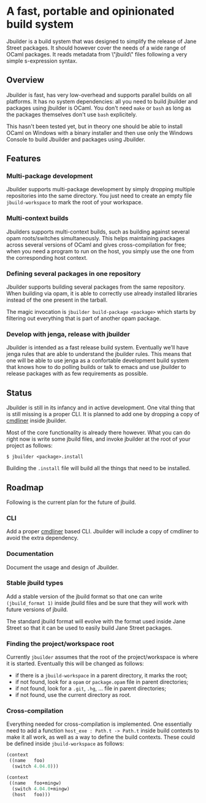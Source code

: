 * A fast, portable and opinionated build system

Jbuilder is a build system that was designed to simplify the release
of Jane Street packages. It should however cover the needs of a wide
range of OCaml packages. It reads metadata from \"jbuild\" files
following a very simple s-expression syntax.

** Overview

Jbuilder is fast, has very low-overhead and supports parallel builds
on all platforms. It has no system dependencies: all you need to build
jbuilder and packages using jbuilder is OCaml. You don't need
=make= or =bash= as long as the packages themselves don't use =bash=
explicitely.

This hasn't been tested yet, but in theory one should be able to
install OCaml on Windows with a binary installer and then use only the
Windows Console to build Jbuilder and packages using Jbuilder.

** Features

*** Multi-package development

Jbuilder supports multi-package development by simply dropping
multiple repositories into the same directory. You just need to create
an empty file =jbuild-workspace= to mark the root of your workspace.

*** Multi-context builds

Jbuilders supports multi-context builds, such as building against
several opam roots/switches simultaneously. This helps maintaining
packages across several versions of OCaml and gives cross-compilation
for free; when you need a program to run on the host, you simply use
the one from the corresponding host context.

*** Defining several packages in one repository

Jbuilder supports building several packages from the same
repository. When building via opam, it is able to correctly use
already installed libraries instead of the one present in the tarball.

The magic invocation is =jbuilder build-package <package>= which starts
by filtering out everything that is part of another opam package.

*** Develop with jenga, release with jbuilder

Jbuilder is intended as a fast release build system. Eventually we'll
have jenga rules that are able to understand the jbuilder rules. This
means that one will be able to use jenga as a confortable development
build system that knows how to do polling builds or talk to emacs
and use jbuilder to release packages with as few requirements as
possible.

** Status

Jbuilder is still in its infancy and in active development. One vital
thing that is still missing is a proper CLI. It is planned to add one
by dropping a copy of [[http://erratique.ch/software/cmdliner][cmdliner]]
inside jbuilder.

Most of the core functionality is already there however. What you can do
right now is write some jbuild files, and invoke jbuilder at the root
of your project as follows:

#+begin_src
$ jbuilder <package>.install
#+end_src

Building the =.install= file will build all the things that need to be
installed.

** Roadmap

Following is the current plan for the future of jbuild.

*** CLI

Add a proper [[http://erratique.ch/software/cmdliner][cmdliner]] based CLI.
Jbuilder will include a copy of cmdliner to avoid the extra dependency.

*** Documentation

Document the usage and design of Jbuilder.

*** Stable jbuild types

Add a stable version of the jbuild format so that one can write
=(jbuild_format 1)= inside jbuild files and be sure that they will
work with future versions of jbuild.

The standard jbuild format will evolve with the format used inside
Jane Street so that it can be used to easily build Jane Street packages.

*** Finding the project/workspace root

Currently =jbuilder= assumes that the root of the project/workspace is
where it is started. Eventually this will be changed as follows:

- if there is a =jbuild-workspace= in a parent directory, it marks the root;
- if not found, look for a =opam= or =package.opam= file in parent directories;
- if not found, look for a =.git=, =.hg=, ... file in parent directories;
- if not found, use the current directory as root.

*** Cross-compilation

Everything needed for cross-compilation is implemented. One
essentially need to add a function =host_exe : Path.t -> Path.t=
inside build contexts to make it all work, as well as a way to define
the build contexts. These could be defined inside =jbuild-workspace=
as follows:

#+begin_src scheme
(context
 ((name   foo)
  (switch 4.04.0)))

(context
 ((name   foo+mingw)
  (switch 4.04.0+mingw)
  (host   foo)))
#+end_src
